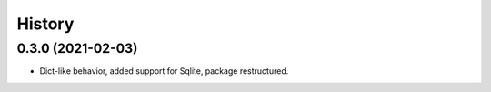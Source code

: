 =======
History
=======

0.3.0 (2021-02-03)
------------------

* Dict-like behavior, added support for Sqlite, package restructured.

